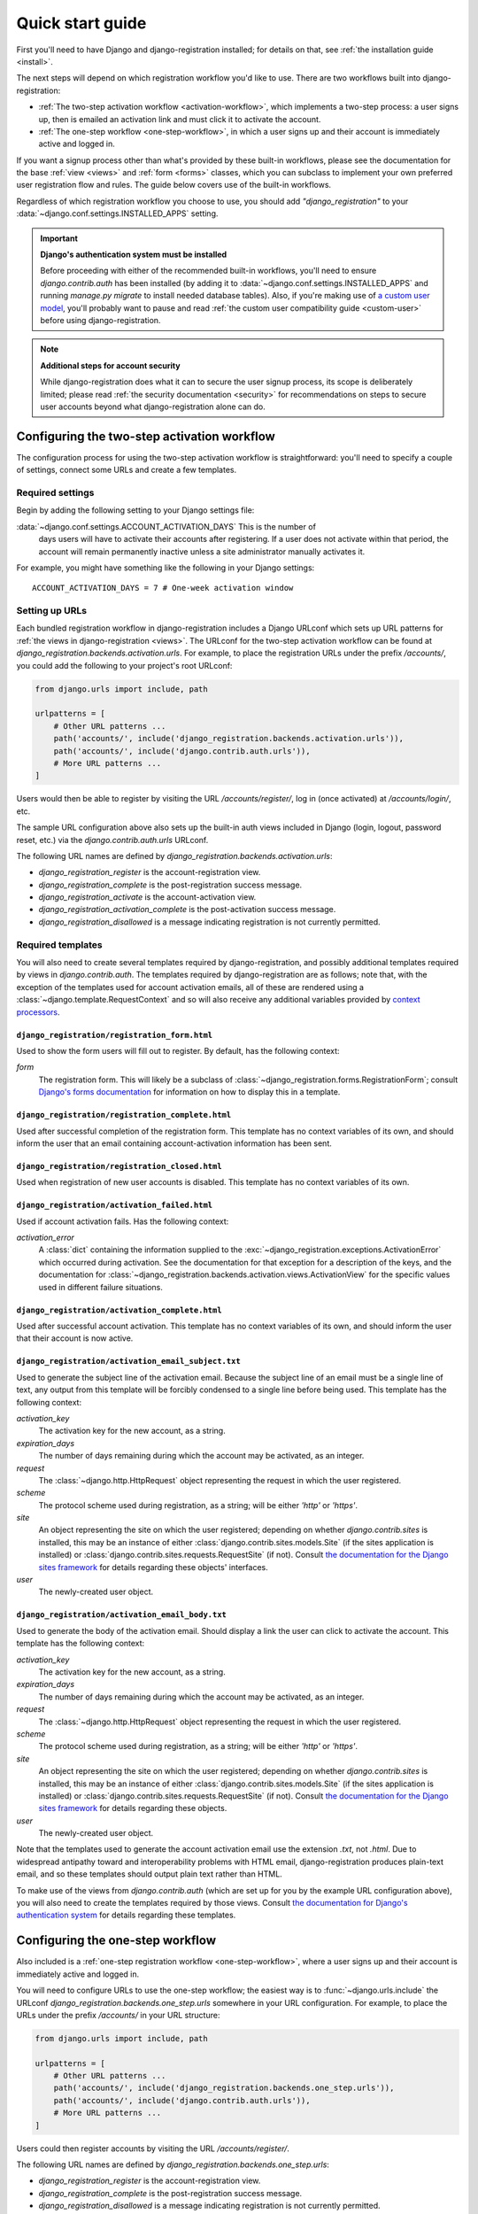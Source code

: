 .. _quickstart:

Quick start guide
=================

First you'll need to have Django and django-registration installed; for details
on that, see :ref:`the installation guide <install>`.

The next steps will depend on which registration workflow you'd like to
use. There are two workflows built into django-registration:

* :ref:`The two-step activation workflow <activation-workflow>`, which
  implements a two-step process: a user signs up, then is emailed an activation
  link and must click it to activate the account.

* :ref:`The one-step workflow <one-step-workflow>`, in which a user signs up
  and their account is immediately active and logged in.

If you want a signup process other than what's provided by these built-in
workflows, please see the documentation for the base :ref:`view <views>` and
:ref:`form <forms>` classes, which you can subclass to implement your own
preferred user registration flow and rules. The guide below covers use of the
built-in workflows.

Regardless of which registration workflow you choose to use, you should add
`"django_registration"` to your :data:`~django.conf.settings.INSTALLED_APPS`
setting.

.. important:: **Django's authentication system must be installed**

   Before proceeding with either of the recommended built-in workflows, you'll
   need to ensure `django.contrib.auth` has been installed (by adding it to
   :data:`~django.conf.settings.INSTALLED_APPS` and running `manage.py migrate`
   to install needed database tables). Also, if you're making use of `a custom
   user model
   <https://docs.djangoproject.com/en/stable/topics/auth/customizing/#substituting-a-custom-user-model>`_,
   you'll probably want to pause and read :ref:`the custom user compatibility
   guide <custom-user>` before using django-registration.

.. note:: **Additional steps for account security**

   While django-registration does what it can to secure the user signup
   process, its scope is deliberately limited; please read :ref:`the security
   documentation <security>` for recommendations on steps to secure user
   accounts beyond what django-registration alone can do.


Configuring the two-step activation workflow
--------------------------------------------

The configuration process for using the two-step activation workflow is
straightforward: you'll need to specify a couple of settings, connect some URLs
and create a few templates.


Required settings
~~~~~~~~~~~~~~~~~

Begin by adding the following setting to your Django settings file:

:data:`~django.conf.settings.ACCOUNT_ACTIVATION_DAYS` This is the number of
    days users will have to activate their accounts after registering. If a
    user does not activate within that period, the account will remain
    permanently inactive unless a site administrator manually activates it.

For example, you might have something like the following in your Django
settings::

    ACCOUNT_ACTIVATION_DAYS = 7 # One-week activation window


Setting up URLs
~~~~~~~~~~~~~~~

Each bundled registration workflow in django-registration includes a Django
URLconf which sets up URL patterns for :ref:`the views in django-registration
<views>`. The URLconf for the two-step activation workflow can be found at
`django_registration.backends.activation.urls`. For example, to place the
registration URLs under the prefix `/accounts/`, you could add the following to
your project's root URLconf:

.. code-block:: python

   from django.urls import include, path

   urlpatterns = [
       # Other URL patterns ...
       path('accounts/', include('django_registration.backends.activation.urls')),
       path('accounts/', include('django.contrib.auth.urls')),
       # More URL patterns ...
   ]

Users would then be able to register by visiting the URL `/accounts/register/`,
log in (once activated) at `/accounts/login/`, etc.

The sample URL configuration above also sets up the built-in auth views
included in Django (login, logout, password reset, etc.) via the
`django.contrib.auth.urls` URLconf.

The following URL names are defined by
`django_registration.backends.activation.urls`:

* `django_registration_register` is the account-registration view.

* `django_registration_complete` is the post-registration success message.

* `django_registration_activate` is the account-activation view.

* `django_registration_activation_complete` is the post-activation success
  message.

* `django_registration_disallowed` is a message indicating registration is not
  currently permitted.


.. _default-templates:

Required templates
~~~~~~~~~~~~~~~~~~

You will also need to create several templates required by django-registration,
and possibly additional templates required by views in
`django.contrib.auth`. The templates required by django-registration are as
follows; note that, with the exception of the templates used for account
activation emails, all of these are rendered using a
:class:`~django.template.RequestContext` and so will also receive any
additional variables provided by `context processors
<https://docs.djangoproject.com/en/stable/ref/templates/api/#id1>`_.


.. _default-form-template:

``django_registration/registration_form.html``
``````````````````````````````````````````````

Used to show the form users will fill out to register. By default, has the
following context:

`form`
    The registration form. This will likely be a subclass of
    :class:`~django_registration.forms.RegistrationForm`; consult
    `Django's forms documentation
    <https://docs.djangoproject.com/en/stable/topics/forms/>`_ for
    information on how to display this in a template.


``django_registration/registration_complete.html``
``````````````````````````````````````````````````

Used after successful completion of the registration form. This template has no
context variables of its own, and should inform the user that an email
containing account-activation information has been sent.


``django_registration/registration_closed.html``
````````````````````````````````````````````````

Used when registration of new user accounts is disabled. This template has no
context variables of its own.


``django_registration/activation_failed.html``
``````````````````````````````````````````````

Used if account activation fails. Has the following context:

`activation_error`
    A :class:`dict` containing the information supplied to the
    :exc:`~django_registration.exceptions.ActivationError` which occurred
    during activation. See the documentation for that exception for a
    description of the keys, and the documentation for
    :class:`~django_registration.backends.activation.views.ActivationView` for
    the specific values used in different failure situations.


``django_registration/activation_complete.html``
````````````````````````````````````````````````

Used after successful account activation. This template has no context
variables of its own, and should inform the user that their account is now
active.


``django_registration/activation_email_subject.txt``
````````````````````````````````````````````````````

Used to generate the subject line of the activation email. Because the subject
line of an email must be a single line of text, any output from this template
will be forcibly condensed to a single line before being used. This template
has the following context:

`activation_key`
    The activation key for the new account, as a string.

`expiration_days`
    The number of days remaining during which the account may be activated, as
    an integer.

`request`
    The :class:`~django.http.HttpRequest` object representing the request in
    which the user registered.

`scheme`
    The protocol scheme used during registration, as a string; will be either
    `'http'` or `'https'`.

`site`
    An object representing the site on which the user registered; depending on
    whether `django.contrib.sites` is installed, this may be an instance of
    either :class:`django.contrib.sites.models.Site` (if the sites application
    is installed) or :class:`django.contrib.sites.requests.RequestSite` (if
    not). Consult `the documentation for the Django sites framework
    <https://docs.djangoproject.com/en/stable/ref/contrib/sites/>`_ for details
    regarding these objects' interfaces.

`user`
    The newly-created user object.


``django_registration/activation_email_body.txt``
`````````````````````````````````````````````````

Used to generate the body of the activation email. Should display a link the
user can click to activate the account. This template has the following
context:

`activation_key`
    The activation key for the new account, as a string.

`expiration_days`
    The number of days remaining during which the account may be activated, as
    an integer.

`request`
    The :class:`~django.http.HttpRequest` object representing the request in
    which the user registered.

`scheme`
    The protocol scheme used during registration, as a string; will be either
    `'http'` or `'https'`.

`site`
    An object representing the site on which the user registered; depending on
    whether `django.contrib.sites` is installed, this may be an instance of
    either :class:`django.contrib.sites.models.Site` (if the sites application
    is installed) or :class:`django.contrib.sites.requests.RequestSite` (if
    not). Consult `the documentation for the Django sites framework
    <https://docs.djangoproject.com/en/stable/ref/contrib/sites/>`_ for details
    regarding these objects.

`user`
    The newly-created user object.

Note that the templates used to generate the account activation email use the
extension `.txt`, not `.html`. Due to widespread antipathy toward and
interoperability problems with HTML email, django-registration produces
plain-text email, and so these templates should output plain text rather than
HTML.

To make use of the views from `django.contrib.auth` (which are set up for you
by the example URL configuration above), you will also need to create the
templates required by those views. Consult `the documentation for Django's
authentication system <https://docs.djangoproject.com/en/stable/topics/auth/>`_
for details regarding these templates.


Configuring the one-step workflow
--------------------------------------------

Also included is a :ref:`one-step registration workflow <one-step-workflow>`,
where a user signs up and their account is immediately active and logged in.

You will need to configure URLs to use the one-step workflow; the easiest way
is to :func:`~django.urls.include` the URLconf
`django_registration.backends.one_step.urls` somewhere in your URL
configuration. For example, to place the URLs under the prefix `/accounts/` in
your URL structure:

.. code-block:: python

   from django.urls import include, path

   urlpatterns = [
       # Other URL patterns ...
       path('accounts/', include('django_registration.backends.one_step.urls')),
       path('accounts/', include('django.contrib.auth.urls')),
       # More URL patterns ...
   ]

Users could then register accounts by visiting the URL `/accounts/register/`.

The following URL names are defined by
`django_registration.backends.one_step.urls`:

* `django_registration_register` is the account-registration view.

* `django_registration_complete` is the post-registration success message.

* `django_registration_disallowed` is a message indicating registration is not
  currently permitted.

This URLconf will also configure the appropriate URLs for the rest of the
built-in `django.contrib.auth` views (log in, log out, password reset, etc.).

Finally, you will need to create following templates:

* ``django_registration/registration_form.html``
* ``django_registration/registration_complete.html``
* ``django_registration/registration_closed.html``

See :ref:`the documentation above <default-form-template>` for details of these
templates.

To make use of the views from `django.contrib.auth` (which are set up for you
by the example URL configuration above), you will also need to create the
templates required by those views. Consult `the documentation for Django's
authentication system <https://docs.djangoproject.com/en/stable/topics/auth/>`_
for details regarding these templates.
